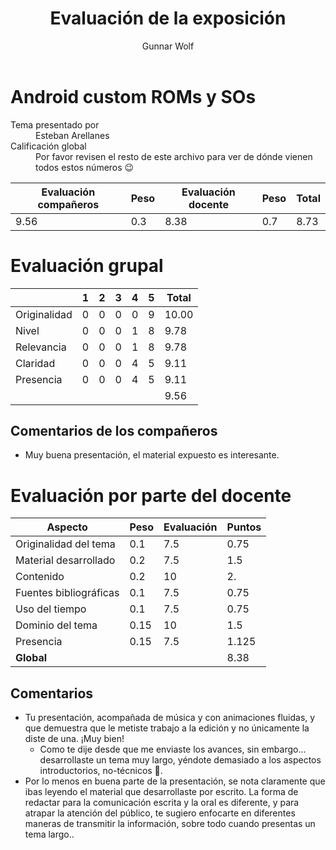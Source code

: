 #+title: Evaluación de la exposición
#+author: Gunnar Wolf

* Android custom ROMs y SOs

- Tema presentado por :: Esteban Arellanes
- Calificación global :: Por favor revisen el resto de este archivo para ver de
  dónde vienen todos estos números 😉

|------------------------+------+--------------------+------+---------|
| Evaluación  compañeros | Peso | Evaluación docente | Peso | *Total* |
|------------------------+------+--------------------+------+---------|
|                   9.56 |  0.3 |               8.38 |  0.7 |    8.73 |
|------------------------+------+--------------------+------+---------|
#+TBLFM: @2$5=$1*$2+$3*$4;f-2

* Evaluación grupal

|              | 1 | 2 | 3 | 4 | 5 | Total |
|--------------+---+---+---+---+---+-------|
| Originalidad | 0 | 0 | 0 | 0 | 9 | 10.00 |
| Nivel        | 0 | 0 | 0 | 1 | 8 |  9.78 |
| Relevancia   | 0 | 0 | 0 | 1 | 8 |  9.78 |
| Claridad     | 0 | 0 | 0 | 4 | 5 |  9.11 |
| Presencia    | 0 | 0 | 0 | 4 | 5 |  9.11 |
|--------------+---+---+---+---+---+-------|
|              |   |   |   |   |   |  9.56 |
#+TBLFM: @2$7..@6$7=10 * (0.2*$2 + 0.4*$3 + 0.6*$4 + 0.8*$5 + $6 ) / vsum($2..$6); f-2::@7$7=vmean(@2$7..@6$7); f-2

** Comentarios de los compañeros

- Muy buena presentación, el material expuesto es interesante.

* Evaluación por parte del docente

| *Aspecto*              | *Peso* | *Evaluación* | *Puntos* |
|------------------------+--------+--------------+----------|
| Originalidad del tema  |    0.1 |          7.5 |     0.75 |
| Material desarrollado  |    0.2 |          7.5 |      1.5 |
| Contenido              |    0.2 |           10 |       2. |
| Fuentes bibliográficas |    0.1 |          7.5 |     0.75 |
| Uso del tiempo         |    0.1 |          7.5 |     0.75 |
| Dominio del tema       |   0.15 |           10 |      1.5 |
| Presencia              |   0.15 |          7.5 |    1.125 |
|------------------------+--------+--------------+----------|
| *Global*               |        |              |     8.38 |
#+TBLFM: @<<$4..@>>$4=$2*$3::$4=vsum(@<<..@>>);f-2

** Comentarios
- Tu presentación, acompañada de música y con animaciones fluidas, y que
  demuestra que le metiste trabajo a la edición y no únicamente la diste de
  una. ¡Muy bien!
  - Como te dije desde que me enviaste los avances, sin embargo... desarrollaste
    un tema muy largo, yéndote demasiado a los aspectos introductorios,
    no-técnicos 🙁.
- Por lo menos en buena parte de la presentación, se nota claramente que ibas
  leyendo el material que desarrollaste por escrito. La forma de redactar para
  la comunicación escrita y la oral es diferente, y para atrapar la atención del
  público, te sugiero enfocarte en diferentes maneras de transmitir la
  información, sobre todo cuando presentas un tema largo..
